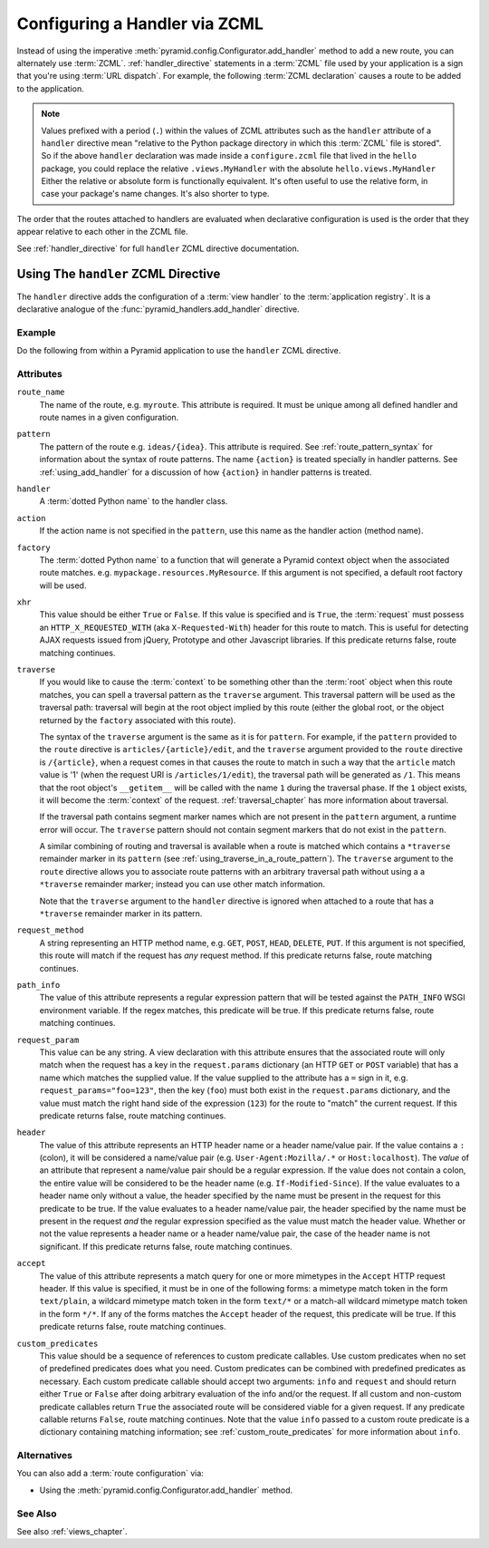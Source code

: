 .. _zcml_handler_configuration:

Configuring a Handler via ZCML
==============================

Instead of using the imperative
:meth:`pyramid.config.Configurator.add_handler` method to add a new
route, you can alternately use :term:`ZCML`.  :ref:`handler_directive`
statements in a :term:`ZCML` file used by your application is a sign that
you're using :term:`URL dispatch`.  For example, the following :term:`ZCML
declaration` causes a route to be added to the application.

.. code-block:: xml
   :linenos:

   <handler
     route_name="myroute"
     pattern="/prefix/{action}"
     handler=".handlers.MyHandler"
    />

.. note::

   Values prefixed with a period (``.``) within the values of ZCML attributes
   such as the ``handler`` attribute of a ``handler`` directive mean
   "relative to the Python package directory in which this :term:`ZCML` file
   is stored".  So if the above ``handler`` declaration was made inside a
   ``configure.zcml`` file that lived in the ``hello`` package, you could
   replace the relative ``.views.MyHandler`` with the absolute
   ``hello.views.MyHandler`` Either the relative or absolute form is
   functionally equivalent.  It's often useful to use the relative form, in
   case your package's name changes.  It's also shorter to type.

The order that the routes attached to handlers are evaluated when declarative
configuration is used is the order that they appear relative to each other in
the ZCML file.

See :ref:`handler_directive` for full ``handler`` ZCML directive
documentation.

.. _handler_directive:

Using The ``handler`` ZCML Directive
------------------------------------

The ``handler`` directive adds the configuration of a :term:`view handler` to
the :term:`application registry`.  It is a declarative analogue of the
:func:`pyramid_handlers.add_handler` directive.

Example
~~~~~~~

Do the following from within a Pyramid application to use the ``handler``
ZCML directive.

.. code-block:: xml
   :linenos:

   <include package="pyramid_handlers" file="meta.zcml"/>

   <handler
      route_name="foo"
      pattern="/foo/{action}"
      handler="some.module.SomeClass"/>

Attributes
~~~~~~~~~~

``route_name``
  The name of the route, e.g. ``myroute``.  This attribute is required.  It
  must be unique among all defined handler and route names in a given
  configuration.

``pattern``
  The pattern of the route e.g. ``ideas/{idea}``.  This attribute is
  required.  See :ref:`route_pattern_syntax` for information about the syntax
  of route patterns.  The name ``{action}`` is treated specially in handler
  patterns.  See :ref:`using_add_handler` for a discussion of how
  ``{action}`` in handler patterns is treated.

``handler``
  A :term:`dotted Python name` to the handler class.

``action``
  If the action name is not specified in the ``pattern``, use this name as the 
  handler action (method name).

``factory``
  The :term:`dotted Python name` to a function that will generate a
  Pyramid context object when the associated route matches.
  e.g. ``mypackage.resources.MyResource``.  If this argument is not
  specified, a default root factory will be used.

``xhr``
  This value should be either ``True`` or ``False``.  If this value is
  specified and is ``True``, the :term:`request` must possess an
  ``HTTP_X_REQUESTED_WITH`` (aka ``X-Requested-With``) header for this
  route to match.  This is useful for detecting AJAX requests issued
  from jQuery, Prototype and other Javascript libraries.  If this
  predicate returns false, route matching continues.

``traverse``
  If you would like to cause the :term:`context` to be something other
  than the :term:`root` object when this route matches, you can spell
  a traversal pattern as the ``traverse`` argument.  This traversal
  pattern will be used as the traversal path: traversal will begin at
  the root object implied by this route (either the global root, or
  the object returned by the ``factory`` associated with this route).

  The syntax of the ``traverse`` argument is the same as it is for
  ``pattern``. For example, if the ``pattern`` provided to the
  ``route`` directive is ``articles/{article}/edit``, and the
  ``traverse`` argument provided to the ``route`` directive is
  ``/{article}``, when a request comes in that causes the route to
  match in such a way that the ``article`` match value is '1' (when
  the request URI is ``/articles/1/edit``), the traversal path will be
  generated as ``/1``.  This means that the root object's
  ``__getitem__`` will be called with the name ``1`` during the
  traversal phase.  If the ``1`` object exists, it will become the
  :term:`context` of the request.  :ref:`traversal_chapter` has more
  information about traversal.

  If the traversal path contains segment marker names which are not
  present in the ``pattern`` argument, a runtime error will occur.
  The ``traverse`` pattern should not contain segment markers that do
  not exist in the ``pattern``.

  A similar combining of routing and traversal is available when a
  route is matched which contains a ``*traverse`` remainder marker in
  its ``pattern`` (see :ref:`using_traverse_in_a_route_pattern`).  The
  ``traverse`` argument to the ``route`` directive allows you to
  associate route patterns with an arbitrary traversal path without
  using a a ``*traverse`` remainder marker; instead you can use other
  match information.

  Note that the ``traverse`` argument to the ``handler`` directive is
  ignored when attached to a route that has a ``*traverse`` remainder
  marker in its pattern.

``request_method``
  A string representing an HTTP method name, e.g. ``GET``, ``POST``,
  ``HEAD``, ``DELETE``, ``PUT``.  If this argument is not specified,
  this route will match if the request has *any* request method.  If
  this predicate returns false, route matching continues.

``path_info``
  The value of this attribute represents a regular expression pattern
  that will be tested against the ``PATH_INFO`` WSGI environment
  variable.  If the regex matches, this predicate will be true.  If
  this predicate returns false, route matching continues.

``request_param``
  This value can be any string.  A view declaration with this
  attribute ensures that the associated route will only match when the
  request has a key in the ``request.params`` dictionary (an HTTP
  ``GET`` or ``POST`` variable) that has a name which matches the
  supplied value.  If the value supplied to the attribute has a ``=``
  sign in it, e.g. ``request_params="foo=123"``, then the key
  (``foo``) must both exist in the ``request.params`` dictionary, and
  the value must match the right hand side of the expression (``123``)
  for the route to "match" the current request.  If this predicate
  returns false, route matching continues.

``header``
  The value of this attribute represents an HTTP header name or a
  header name/value pair.  If the value contains a ``:`` (colon), it
  will be considered a name/value pair (e.g. ``User-Agent:Mozilla/.*``
  or ``Host:localhost``).  The *value* of an attribute that represent
  a name/value pair should be a regular expression.  If the value does
  not contain a colon, the entire value will be considered to be the
  header name (e.g. ``If-Modified-Since``).  If the value evaluates to
  a header name only without a value, the header specified by the name
  must be present in the request for this predicate to be true.  If
  the value evaluates to a header name/value pair, the header
  specified by the name must be present in the request *and* the
  regular expression specified as the value must match the header
  value.  Whether or not the value represents a header name or a
  header name/value pair, the case of the header name is not
  significant.  If this predicate returns false, route matching
  continues.

``accept``
  The value of this attribute represents a match query for one or more
  mimetypes in the ``Accept`` HTTP request header.  If this value is
  specified, it must be in one of the following forms: a mimetype
  match token in the form ``text/plain``, a wildcard mimetype match
  token in the form ``text/*`` or a match-all wildcard mimetype match
  token in the form ``*/*``.  If any of the forms matches the
  ``Accept`` header of the request, this predicate will be true.  If
  this predicate returns false, route matching continues.

``custom_predicates``
  This value should be a sequence of references to custom predicate
  callables.  Use custom predicates when no set of predefined
  predicates does what you need.  Custom predicates can be combined
  with predefined predicates as necessary.  Each custom predicate
  callable should accept two arguments: ``info`` and ``request``
  and should return either ``True`` or ``False`` after doing arbitrary
  evaluation of the info and/or the request.  If all custom and
  non-custom predicate callables return ``True`` the associated route
  will be considered viable for a given request.  If any predicate
  callable returns ``False``, route matching continues.  Note that the
  value ``info`` passed to a custom route predicate is a dictionary
  containing matching information; see :ref:`custom_route_predicates`
  for more information about ``info``.


Alternatives
~~~~~~~~~~~~

You can also add a :term:`route configuration` via:

- Using the :meth:`pyramid.config.Configurator.add_handler` method.

See Also
~~~~~~~~

See also :ref:`views_chapter`.
